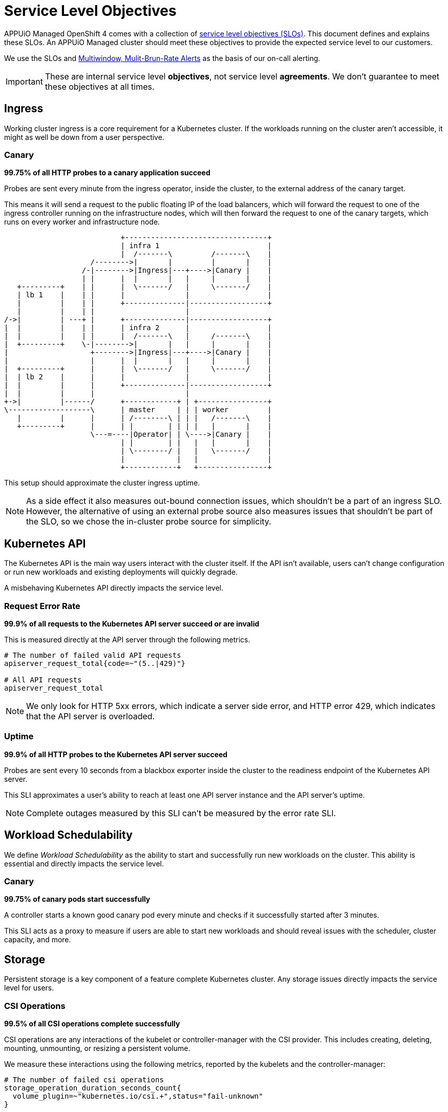 = Service Level Objectives

APPUiO Managed OpenShift 4 comes with a collection of https://sre.google/sre-book/service-level-objectives/[service level objectives (SLOs)].
This document defines and explains these SLOs.
An APPUiO Managed cluster should meet these objectives to provide the expected service level to our customers.

We use the SLOs and https://sre.google/workbook/alerting-on-slos/#6-multiwindow-multi-burn-rate-alerts[Multiwindow, Mulit-Brun-Rate Alerts] as the basis of our on-call alerting.

IMPORTANT: These are internal service level *objectives*, not service level *agreements*.
We don't guarantee to meet these objectives at all times.

== Ingress

Working cluster ingress is a core requirement for a Kubernetes cluster.
If the workloads running on the cluster aren't accessible, it might as well be down from a user perspective.

=== Canary

****
*99.75% of all HTTP probes to a canary application succeed*
****

Probes are sent every minute from the ingress operator, inside the cluster, to the external address of the canary target.

This means it will send a request to the public floating IP of the load balancers, which will forward the request to one of the ingress controller running on the infrastructure nodes, which will then forward the request to one of the canary targets, which runs on every worker and infrastructure node.

[ditaa]
....
                           +---------------------------------+
                           | infra 1                         |
                           |  /-------\         /-------\    |
                    /-------->|       |         |       |    |
                  /-|-------->|Ingress|---+---->|Canary |    |
                  | |      |  |       |   |     |       |    |
   +---------+    | |      |  \-------/   |     \-------/    |
   | lb 1    |    | |      |              |                  |
   |         |    | |      +--------------|------------------+
   |         |    | |                     |
/->|         | ---+ |      +--------------|------------------+
|  |         |    | |      | infra 2      |                  |
|  |         |    | |      |  /-------\   |     /-------\    |
|  +---------+    \-|-------->|       |   |     |       |    |
|                   +-------->|Ingress|---+---->|Canary |    |
|                   |      |  |       |   |     |       |    |
|  +---------+      |      |  \-------/   |     \-------/    |
|  | lb 2    |      |      |              |                  |
|  |         |      |      +--------------|------------------+
|  |         |      |                     |
+->|         |------/      +------------+ | +----------------+
\-------------------\      | master     | | | worker         |
   |         |      |      | /--------\ | | |   /-------\    |
   +---------+      |      | |        | | | |   |       |    |
                    \---=----|Operator| | \---->|Canary |    |
                           | |        | |   |   |       |    |
                           | \--------/ |   |   \-------/    |
                           |            |   |                |
                           +------------+   +----------------+

....

This setup should approximate the cluster ingress uptime.

NOTE: As a side effect it also measures out-bound connection issues, which shouldn't be a part of an ingress SLO.
However, the alternative of using an external probe source also measures issues that shouldn't be part of the SLO, so we chose the in-cluster probe source for simplicity.


== Kubernetes API

The Kubernetes API is the main way users interact with the cluster itself.
If the API isn't available, users can't change configuration or run new workloads and existing deployments will quickly degrade.

A misbehaving Kubernetes API directly impacts the service level.


=== Request Error Rate

****
*99.9% of all requests to the Kubernetes API server succeed or are invalid*
****

This is measured directly at the API server through the following metrics.

[source,promql]
----
# The number of failed valid API requests
apiserver_request_total{code=~"(5..|429)"}

# All API requests
apiserver_request_total
----

NOTE: We only look for HTTP 5xx errors, which indicate a server side error, and HTTP error 429, which indicates that the API server is overloaded.


=== Uptime

****
*99.9% of all HTTP probes to the Kubernetes API server succeed*
****

Probes are sent every 10 seconds from a blackbox exporter inside the cluster to the readiness endpoint of the Kubernetes API server.

This SLI approximates a user's ability to reach at least one API server instance and the API server's uptime.

NOTE: Complete outages measured by this SLI can't be measured by the error rate SLI.

== Workload Schedulability

We define _Workload Schedulability_ as the ability to start and successfully run new workloads on the cluster.
This ability is essential and directly impacts the service level.

=== Canary

****
*99.75% of canary pods start successfully*
****

A controller starts a known good canary pod every minute and checks if it successfully started after 3 minutes.

This SLI acts as a proxy to measure if users are able to start new workloads and should reveal issues with the scheduler, cluster capacity, and more.


== Storage

Persistent storage is a key component of a feature complete Kubernetes cluster.
Any storage issues directly impacts the service level for users.

=== CSI Operations

****
*99.5% of all CSI operations complete successfully*
****

CSI operations are any interactions of the kubelet or controller-manager with the CSI provider.
This includes creating, deleting, mounting, unmounting, or resizing a persistent volume.

We measure these interactions using the following metrics, reported by the kubelets and the controller-manager:

[source,promql]
----
# The number of failed csi operations
storage_operation_duration_seconds_count{
  volume_plugin=~"kubernetes.io/csi.+",status="fail-unknown"
}

# All csi operations
storage_operation_duration_seconds_count{volume_plugin=~"kubernetes.io/csi.+"}
----

This SLI approximates the user experience of interacting with PVs and PVCs.
It doesn't measure any performance issues with the underlying storage.


== Cluster Network

Reliable cluster networking is essential for nearly every workload.
Without it, users can't reliably access their workload and even moderate packet loss can negatively impact deployments such as databases.

=== Packet Loss

****
*99.5% of all ICMP pings between canary pods succeed*
****

A network canary daemonset starts a canary pod on every node.
These canaries continuously ping every other pod in the daemonset and report any packet loss.
Pings are set every second and the metrics are scraped directly from the canary pods.

This SLI approximates the overall packet loss of the cluster network.
